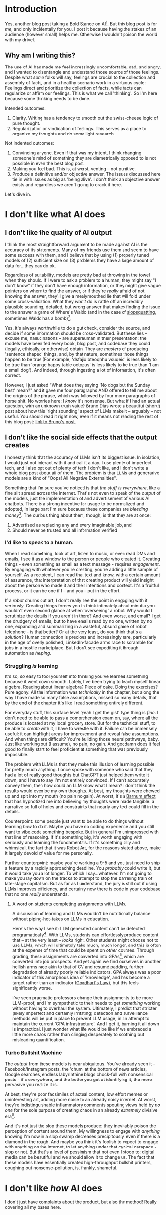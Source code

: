* Introduction
Yes, another blog post taking a Bold Stance on AI[fn:1]. But this blog post is for /me/, and only incidentally for you. I post it because having the stakes of an audience (however small) helps me. Otherwise I wouldn't poison the world with my drivel.
** Why am I writing this?
The use of AI has made me feel increasingly uncomfortable, sad, and angry, and I wanted to disentangle and understand those source of those feelings. Despite what /some/ folks will say, feelings are crucial to the collection and assembly of facts, and in a healthy scenario work in a virtuous cycle: Feelings direct and prioritize the collection of facts, while facts can regularize or affirm our feelings. This is what we call 'thinking'. So I'm here because some thinking needs to be done.

Intended outcomes:
1. Clarity. Writing has a tendency to smooth out the swiss-cheese logic of pure thought.
2. Regularization or vindication of feelings. This serves as a place to organize my thoughts and do some light research.

Not indented outcomes:
1. Convincing anyone. Even if that was my intent, I think changing someone's mind of something they are diametrically opposed to is not possible in even the best blog post.
2. Making you feel bad. This is, at worst, venting -- not punitive.
3. Produce a definitive and/or objective answer. The issues discussed here tie in with issues as big as 'being alive'. I don't think an objective answer exists and regardless we aren't going to crack it here.

Let's dive in.

* I don't like what AI does
** I don't like the quality of AI output
I think the most straightforward argument to be made against AI is the accuracy of its statements. Many of my friends use them and seem to have some success with them, and I believe that by using (1) properly tuned models of (2) sufficient size on (3) problems they have a large amount of data for...they can do ok.

Regardless of suitability, models are pretty bad at throwing in the towel when they should. If I were to ask a problem to a human, they might say "I don't know" if they don't have enough information, or they might give vague pointers on where to find the answer, or if they're /really/ afraid of not knowing the answer, they'll give a mealymouthed lie that will fold under some cross-validation. What they /won't/ do is rattle off an incredibly plausible sounding, detailed, but wrong answer that makes finding the issue to the answer a game of Where's Waldo (and in the case of [[https://en.wikipedia.org/wiki/Slopsquatting][slopsquatting]], sometimes Waldo has a /bomb/)[fn:2].

Yes, it's always worthwhile to do a gut check, consider the source, and decide if some information should be cross-validated. But these lies -- excuse me, hallucinations -- are superhuman in their presentation: the models have been fed every book, blog post, and codebase they could (legally, ethically, or otherwise) obtain. They are /masters/ of producing 'sentence shaped' things, and, by that nature, sometimes those things happen to be true (For example, 'dsfajio bteoqhhu vsuqeiq' is less likely to be true than 'orange happy table octopus' is less likely to be true than 'I am a small dog'). And indeed, through ingesting a lot of information, it's often correct.

However, I just asked "What does they saying 'No dogs but the Sunday best' mean?" and it gave me four paragraphs AND offered to tell me about the origins of the phrase, which was followed by four more paragraphs of horse shit. No worries here: I /know/ it's nonsense. But what if I had an actual question, with an unknown truth value? Bruno Dias wrote a beautiful (short!) post about how this 'right sounding' aspect of LLMs make it -- arguably -- not useful. You should read it right now, even if it means not reading the rest of this blog post: [[https://azhdarchid.com/are-llms-useful/][link to Bruno's post]].
** I don't like the social side effects that the output creates
I honestly think that the accuracy of LLMs isn't its biggest issue. In isolation, I would just not interact with it and call it a day. I use plenty of imperfect tech, and I also opt out of plenty of tech I don't like, and I don't write a whole blog post about all of them. The problem is that LLMs and generative models are a kind of "Oops! All Negative Externalities".

Something that I'm sure you've noticed is that /the stuff is everywhere/, like a fine silt spread across the internet. That's not even to speak of the /output/ of the models, just the implementation of and advertisement of various AI chatbots. There is a strong incentive for usage to be normalized and adopted, in large part I'm sure because these companies are /bleeding money/[fn:3]. The curious thing about them, though, is that they are at once:

1. Advertised as replacing any and every imaginable job, and
2. Should never be trusted and all information verified

*** I'd like to speak to a human.
When I read something, look at art, listen to music, or even read DMs and emails, I see it as a window to the person or people who created it. Creating things - even something as small as a text message - requires /engagement/. By engaging with whatever you're creating, you're adding a little sample of yourself. As a recipient, I can read that text and know, with a certain amount of assurance, that interpretation of that creating product will yield insight about the person who made it and their intentions and context. It's a fruitful process, or it can be one if I -- and you -- put in the effort.

If a /robot/ churns out art, I don't really see the point in engaging with it seriously. Creating things forces you to think intimately about minutia you wouldn't even second glance at when 'overseeing' a robot. Why would I scrutinize the details if you aren't in there? And even worse, and email? I get the drudgery of emails, but to have emails read by no one, written by no one, expanding and summarizing in a wasteful, absurd game of robot telephone - is that better? Or at the very least, do you think that's a /solution/? Human connection is precious and increasingly rare, particularly in the age of overly polished, LinkedIn-facade arms race to scramble for jobs in a hostile marketplace. But I don't see expediting it through automation as /helping/.

*** Struggling /is/ learning
It's so, /so/ easy to fool yourself into thinking you've learned something because it went down smooth. Lately, I've been trying to teach myself linear algebra. Reading about linear algebra? Piece of cake. Doing the exercises? Pure agony. All the information was /technically/ in the chapter, but along the way I have made so many false assumptions, missed so many details, that by the end of the chapter it's like I read something entirely different.

For everyday stuff, this surface level 'yeah I get the gist' type thing is /fine/. I don't need to be able to pass a comprehension exam on, say, where all the produce is located at my local grocery store. But for the technical stuff, to be able to /create/ with it, I have to wrestle with it. Failure can be immensely useful: it can highlight areas for improvement and reveal false assumptions. And when things are difficult? You're building those neural pathways, baby. Just like working out (I assume), no pain, no gain. And goddamn does it feel good to finally start to feel proficient at something that was previously impossible.

The problem with LLMs is that they make this illusion of learning possible for pretty much anything. I once spoke with someone who said that they had a lot of really good thoughts but ChatGPT just helped them write it down, and I have to say I'm not entirely convinced. If I can't accurately convey them, then how could an LLM know what I mean? I don't think the results would even be my own thoughts. At best, my thoughts were chewed up and spit into my mouth (no pain no gain). At worst, it's a [[https://en.wikipedia.org/wiki/Barnum_effect][Barnum effect]] that has hypnotized me into believing my thoughts were made tangible: a narrative so full of holes and constraints that nearly any text could fill in the details.

Counterpoint: some people just want to be able to do things without learning /how/ to do it. Maybe you have no coding experience and you still want to [[https://en.wikipedia.org/wiki/Vibe_coding][vibe code]] something bespoke. But in general I'm unimpressed with that line of reasoning. If it's something big, it's worth engaging with seriously and learning the fundamentals. If it's something silly and whimsical, the fact that it was Robot Art, for the reasons stated above, make it largely devoid of value for me personally.

Further counterpoint: maybe you're working a 9-5 and you just need to ship a feature by a rapidly approaching deadline. You /probably/ could write it, but it would take you a lot longer. To which I say...whatever. I'm not going to make you lay down on the tracks to attempt to stop the barreling train of late-stage capitalism. But as far as I understand, the jury is still out if using LLMs improves efficiency, and certainly now there is code in your codebase that no one /really/ understands.

**** A word on students completing assignments with LLMs.
A discussion of learning and LLMs wouldn't be nutritionally balance without piping-hot-takes on LLMs in education.

Here's the way I see it: LLM generated content can't be detected programatically[fn:4]. With LLMs, students can effortlessly produce content that -- at the very least -- /looks/ right. Other students might choose not to use LLMs, which will ultimately take much, much longer, and this is often at the expense of time that could be spent on /other/ courses. Through grading, these assignments are converted into GPAs[fn:6], which are converted into job prospects. And yet again we find ourselves in another hellish arms race akin to that of CV and resumé padding, further degradation of already poorly reliable indicators. GPA always was a poor indicator of this amorphous idea of 'knowledge', and has become a target rather than an indicator ([[https://en.wikipedia.org/wiki/Goodhart%27s_law][Goodhart's Law]]), but this feels significantly worse.

I've seen pragmatic professors change their assignments to be more LLM-proof, and I'm sympathetic to their needs to get /something/ working without having to overhaul the system. Ultimately, I predict that stricter (likely imperfect and certainly irritating) detection and surveillance methods will be put in place to prevent LLM usage, in an attempt to maintain the current 'GPA infrastructure'. And I get it, burning it all down is impractical. I just wonder what life would be like if we embraced a little more chaos rather than clinging desperately to soothing but misleading quantification.

*** Turbo Bullshit Machine
The /output/ from these models is near ubiquitous. You've already seen it - Facebook/Instagram posts, the 'chum' at the bottom of news articles, Google searches, endless labyrinthine blogs chock-full with nonsensical posts - it's everywhere, and the better you get at identifying it, the more pervasive you realize it is.

At best, they're poor facsimiles of actual content, low effort memes or uninteresting art, adding more noise to an already noisy internet. At worst, they're indistinguishable inflammatory comments spouting views held by /no one/ for the sole purpose of creating chaos in an already /extremely/ divisive era[fn:5].

And it's not just the slop these models produce: they inevitably poison the perception of content around them. My willingness to engage with /anything/ knowing I'm now in a slop swamp decreases precipitously, even if there /is/ a diamond in the rough. And maybe you think it's foolish to expect to engage with anything on the internet, to let anything under that cynical carapace - slop or not. But that's a level of pessimism that not even I stoop to: digital media can be beautiful and we should allow it to change us. The fact that these models have essentially created high-throughput bullshit printers, coughing out nonsense-pollution, is, frankly, shameful.
* I don't like /how/ AI does
I don't just have complaints about the product, but also the method! Really covering all my bases here.

** Extractive
Generative models need gobs and gobs of data, and are currently trained with token numbers approaching the number of words in every single book on Earth. This requires tapping in to pretty much any resource possible. Books, of course, but also blog posts, chats, social media - whatever. And that's just for language models. Image-based models also need astronomical amounts of data too: The first generation of DALL-E has a dataset of about 250 million images ([[https://arxiv.org/pdf/2204.06125][source]]), though these companies tend to be pretty close to the breast about the size of their training data. These data have to come from /somewhere/, and the ethics about how this happens is an oft talked about, highly contentious, usually subjective, and rapidly evolving subject in the generative AI space.

I read books and look at images all the time, and then I make stuff. For creative work, this is often without credit to the sources I got inspiration from, because it's often an amalgamation of /so many things/ and difficult to point to any individual source[fn:7]. This sounds a lot like what a generative AI model does. If it's ok for me to do it, what's the difference if a model does it?

This is a bit of a ham-handed [[https://en.wikipedia.org/wiki/Universalizability][universalizability]] argument: 'if it's ok /one/ time, it's ok millions of times'. If you see no flaws with the argument, I encourage you to never try beer. But even beyond the idea of scale, it's incredibly dispassionate to think that all that art humans do is just an amalgamation of things we've seen.

At risk of repeating myself from earlier sections, our desires, culture, environment, and even present affect direct what we consume and, in turn, create. So no, I don't think that the purely extractive process of generative models slurping up every image available is the same as what artists do. And, lest you forget, an artist is a person outside of what they produce.

** Consent
There is currently a mad rush to mine every last vein of fresh tokens to train these models, and the automated web crawlers that hoover up information are /ruthless/. Theoretically, a `robots.txt` file should be a line of salt that tells such crawlers that they aren't welcome there, but for some reason[fn:8] these genAI crawlers don't listen. In fact, they tend to [[https://drewdevault.com/2025/03/17/2025-03-17-Stop-externalizing-your-costs-on-me.html][actively avoid detection]] during their pillaging. Besides being incredibly rude, these things are crushing servers - [[https://diff.wikimedia.org/2025/04/01/how-crawlers-impact-the-operations-of-the-wikimedia-projects/][Wikimedia, for instance]] - in a way that makes solutions like [[https://nightshade.cs.uchicago.edu/whatis.html#][nightshade]], [[https://github.com/TecharoHQ/anubis][anubis]], and [[https://blog.cloudflare.com/ai-labyrinth/][Cloudflare's labyrinth]] necessary defense measures in case bots decide they aren't interested in obtaining consent.

On the other end of things, you have pretty much every last tech company absolutely horny to sell your data to train AI. For LinkedIn, even if you previously disabled consent, it was /re-enabled/ at a later date. Instagram, Facebook, Tumblr, Microsoft Excel and Word, DeviantArt, [[https://www.zillowgroup.com/zg-privacy-policy/][Zillow]], hell, [[https://infosec.exchange/@fifonetworks/114804073360311475][Adobe Acrobat]] - all configured to consume your data by default and feed it to some model.

And hey, maybe that's what you signed up for when you accepted those T&Cs you didn't read, but let's be honest: This isn't opt-in for a reason. There's no fanfare when it comes to announcing that they're using your data to train a model, and all the buttons to disable it are at the bottom of some menu seven layers deep. It's /heavily implied/ that they know you aren't going to like this, so they're hoping they can sneak this one by you, or maybe just wear you down.

'You don't have to use their service' you say, and maybe you're technically right. But in practice? Listen, I certainly don't /want/ to use Microsoft Office, or LinkedIn, but you know what I /do/ want? A place to live. Artists who need to advertise and sell their work won't get the same amount of reach using a self-hosted solution (not to mention the technical know-how and possibly capital required for such endeavors). These companies, by design, strive to make themselves irreplaceable and have the [[https://en.wikipedia.org/wiki/Network_effect#][network effect]] on their side. The choice has largely been made for you.

** Carbon Footprint
I'm still unclear how big of an impact generative model training and usage is having and will have in the future vis-à-vis carbon emissions. As I currently see them as largely devoid of value, /any/ significant release of greenhouse gases feels to be too much. Current projections indicate that by 2028, ~7-12% of US energy will datacenters, and a lot of that will be AI related ([[https://newscenter.lbl.gov/2025/01/15/berkeley-lab-report-evaluates-increase-in-electricity-demand-from-data-centers/][source]]). So that feels pretty bad. Additionally, it's been noted that datacenters tend to use dirtier sources of electricity due to their necessity for high uptime ([[https://www.technologyreview.com/2025/05/20/1116327/ai-energy-usage-climate-footprint-big-tech/][source]]). So actually yeah by the end of writing this I think I'm convinced that energy is a significant problem as well.

* Conclusion
I thought about writing about how I don't like the projected future of AI -- that is, the projections given by Sam Altman and the like -- but frankly I find their posturing more irritating than substantive and I've had this blog post weighing on me for weeks now and just want to get it off my chest. There's some other stuff I wanted to touch on too, like how my colleagues who speak English as a second language use it to help with their phrasing. Short answer (deep breath): I'd rather have the raw version with some mistakes but I understand that might put these people at a disadvantage professionally, and I don't know how to solve that and it seems like a larger cultural issue but I don't know what to do in the meantime.

Bottom line? Don't like genAI models. Sorry. I'm sure you're great.

* Footnotes

[fn:8] (money)
[fn:7] This is actually pretty untrue for me. I have specific artists that I admire and follow on social networks and am inspired by them and their writing.

[fn:6] And it's bonkers that we turn a percentage into a grade back into a number again

[fn:5] Actually, I consider writing [[https://www.businessinsider.com/increasing-ai-hallucinations-fake-citations-court-records-data-2025-5][court documents]] and [[https://www.foodpolitics.com/2025/06/the-maha-commission-report-documented-by-ai-does-it-matter-yes-a-lot-2/][commission reports]] with non-existent citations to be much worse, but whatever.

[fn:4] And woe to thee who thinks it can be: https://social.lol/@von/114788592078507875
[fn:3] https://www.wheresyoured.at/openai-is-a-systemic-risk-to-the-tech-industry-2/

[fn:2] ChatGPT (4o-mini) appears to be /pretty/ good at asking for clarifying questions when given intentionally confusing phrases in my tests, but it /did/ suggest a recipe for a 'black-bean mint julep' when asked, insisting that while non-traditional, the 'black bean syrup' it provided instructions for would provide an 'earthy' flavor.

[fn:1] By "AI", I mean - usually - large language models (like ChatGPT et al.). Sometimes I'll include image-based generative models (Like, say, DALL-E) in that definition. The context will hopefully be obvious.
